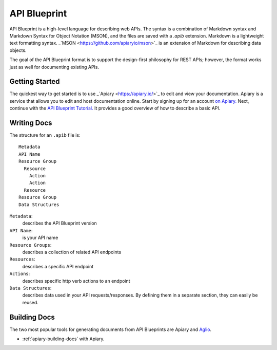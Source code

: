 =============
API Blueprint
=============

API Blueprint is a high-level language for describing web APIs. The syntax is a combination of Markdown syntax and Markdown Syntax for Object Notation (MSON), and the files are saved with a `.apib` extension. Markdown is a lightweight text formatting syntax. _`MSON <https://github.com/apiaryio/mson>`_ is an extension of Markdown for describing data objects.

The goal of the API Blueprint format is to support the design-first philosophy for REST APIs; however, the format works just as well for documenting existing APIs.

Getting Started
---------------

The quickest way to get started is to use _`Apiary <https://apiary.io/>`_ to edit and view your documentation. Apiary is a service that allows you to edit and host documentation online. Start by signing up for an account `on Apiary. <https://login.apiary.io/register>`_
Next, continue with the `API Blueprint Tutorial. <https://apiblueprint.org/documentation/tutorial.html>`_ It provides a good overview of how to describe a basic API.

Writing Docs
------------

The structure for an ``.apib`` file is::

  Metadata
  API Name
  Resource Group
    Resource
      Action
      Action
    Resource
  Resource Group
  Data Structures

``Metadata``:
  describes the API Blueprint version

``API Name``:
  is your API name

``Resource Groups``:
  describes a collection of related API endpoints

``Resources``:
  describes a specific API endpoint

``Actions``:
  describes specific http verb actions to an endpoint

``Data Structures``:
  describes data used in your API requests/responses. By defining them in a separate section, they can easily be reused.

Building Docs
-------------

The two most popular tools for generating documents from API Blueprints are Apiary and `Aglio <https://github.com/danielgtaylor/aglio>`_.

* :ref:`apiary-building-docs` with Apiary.
